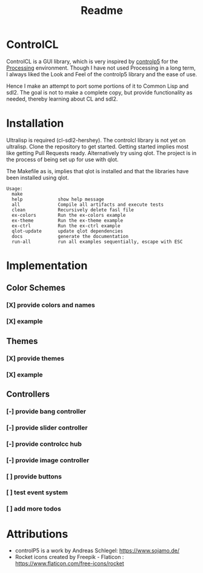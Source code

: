 #+title: Readme



[[https://github.com/justjoheinz/controlcl/actions/workflows/ci.yaml/badge.svg]]

* ControlCL

ControlCL is a GUI library, which is very inspired by [[https://github.com/sojamo/controlp5][controlp5]] for the [[https://processing.org/][Processing]] environment. Though I have not used Processing in a long term, I always liked the Look and Feel of the controlp5 library and the ease of use.

Hence I make an attempt to port some portions of it to Common Lisp and sdl2. The goal is not to make a complete copy, but provide functionality as needed, thereby learning about CL and sdl2.

* Installation

Ultralisp is required (cl-sdl2-hershey). The controlcl library is not yet on ultralisp. Clone the repository to get started. Getting started implies most like getting Pull Requests ready. Alternatively try using qlot. The project is in the process of being set up for use with qlot.

The Makefile as is, implies that qlot is installed and that the libraries have been installed using qlot.

#+begin_example
Usage:
  make
  help             show help message
  all              Compile all artifacts and execute tests
  clean            Recursively delete fasl file
  ex-colors        Run the ex-colors example
  ex-theme         Run the ex-theme example
  ex-ctrl          Run the ex-ctrl example
  qlot-update      update qlot dependencies
  docs             generate the documentation
  run-all          run all examples sequentially, escape with ESC
#+end_example


* Implementation

** Color Schemes

*** [X] provide colors and names
*** [X] example

[[./docs/colors.png]]

** Themes

*** [X] provide themes
*** [X] example

[[./docs/themes.png]]

** Controllers

*** [-] provide bang controller
*** [-] provide slider controller
*** [-] provide controlcc hub
*** [-] provide image controller
*** [ ] provide buttons
*** [ ] test event system
*** [ ] add more todos

[[./docs/controllers.png]]


* Attributions

- controlP5 is a work by Andreas Schlegel: https://www.sojamo.de/
- Rocket icons created by Freepik - Flaticon : https://www.flaticon.com/free-icons/rocket
